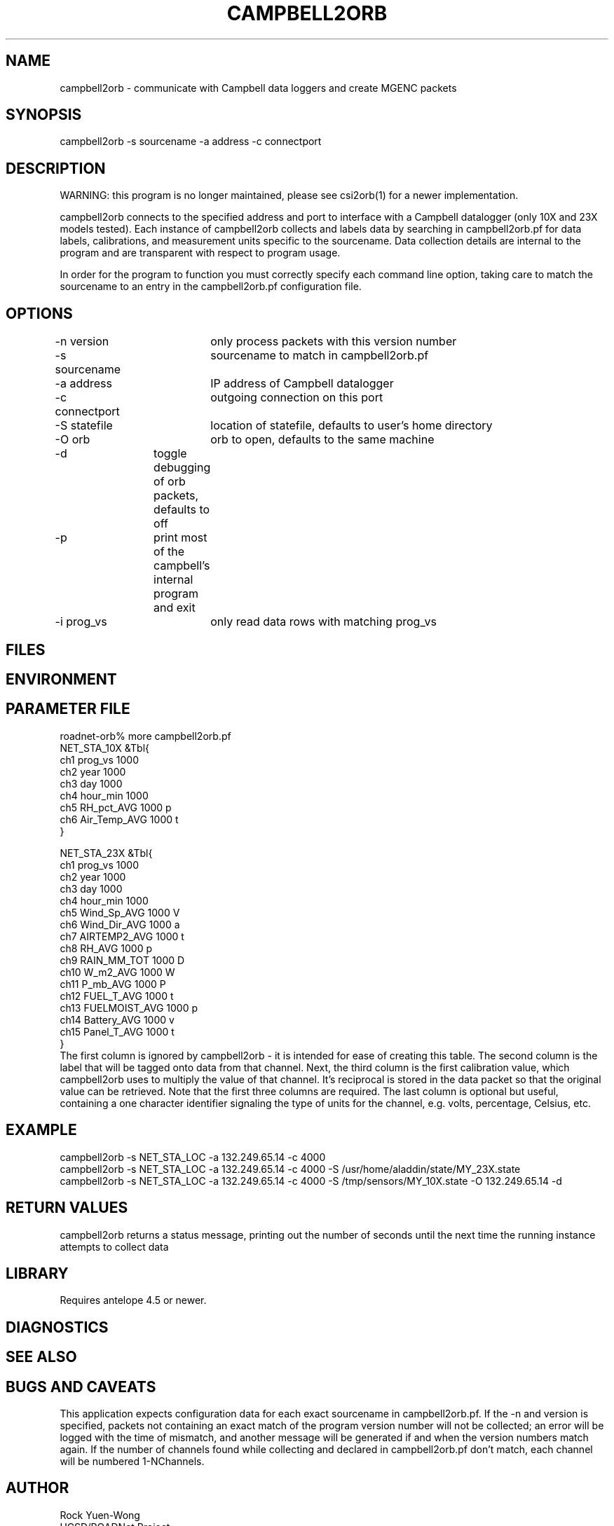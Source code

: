 .TH CAMPBELL2ORB 1 "$Date: 2004/03/29 23:19:35 $"
.SH NAME
campbell2orb \- communicate with Campbell data loggers and create MGENC packets
.SH SYNOPSIS
.nf
campbell2orb -s sourcename -a address -c connectport
.fi
.SH DESCRIPTION
WARNING: this program is no longer maintained, please see csi2orb(1) for a newer implementation.

campbell2orb connects to the specified address and port to interface
with a Campbell datalogger (only 10X and 23X models tested). Each
instance of campbell2orb collects and labels data by searching in
campbell2orb.pf for data labels, calibrations, and measurement units
specific to the sourcename.  Data collection details are internal to
the program and are transparent with respect to program usage.

In order for the program to function you must correctly specify each
command line option, taking care to match the sourcename to an entry
in the campbell2orb.pf configuration file.
.SH OPTIONS
.nf
-n version	only process packets with this version number
-s sourcename	sourcename to match in campbell2orb.pf
-a address	IP address of Campbell datalogger
-c connectport	outgoing connection on this port
-S statefile	location of statefile, defaults to user's home directory
-O orb		orb to open, defaults to the same machine
-d		toggle debugging of orb packets, defaults to off
-p		print most of the campbell's internal program and exit
-i prog_vs	only read data rows with matching prog_vs
.fi
.SH FILES
.SH ENVIRONMENT
.SH PARAMETER FILE
.nf
roadnet-orb% more campbell2orb.pf
NET_STA_10X  &Tbl{
        ch1     prog_vs         1000
        ch2     year            1000
        ch3     day             1000
        ch4     hour_min        1000
        ch5     RH_pct_AVG      1000    p
        ch6     Air_Temp_AVG    1000    t
}

NET_STA_23X   &Tbl{
        ch1     prog_vs         1000
        ch2     year            1000
        ch3     day             1000
        ch4     hour_min        1000
        ch5     Wind_Sp_AVG     1000    V
        ch6     Wind_Dir_AVG    1000    a
        ch7     AIRTEMP2_AVG    1000    t
        ch8     RH_AVG          1000    p
        ch9     RAIN_MM_TOT     1000    D
        ch10    W_m2_AVG        1000    W
        ch11    P_mb_AVG        1000    P
        ch12    FUEL_T_AVG      1000    t
        ch13    FUELMOIST_AVG   1000    p
        ch14    Battery_AVG     1000    v
        ch15    Panel_T_AVG     1000    t
}
.fi
.nf
The first column is ignored by campbell2orb - it is intended for ease of creating this table.  The second column is the label that will be tagged onto data from that channel.  Next, the third column is the first calibration value, which campbell2orb uses to multiply the value of that channel.  It's reciprocal is stored in the data packet so that the original value can be retrieved.  Note that the first three columns are required.  The last column is optional but useful, containing a one character identifier signaling the type of units for the channel, e.g. volts, percentage, Celsius, etc.
.SH EXAMPLE
 campbell2orb -s NET_STA_LOC -a 132.249.65.14 -c 4000
 campbell2orb -s NET_STA_LOC -a 132.249.65.14 -c 4000 -S /usr/home/aladdin/state/MY_23X.state
 campbell2orb -s NET_STA_LOC -a 132.249.65.14 -c 4000 -S /tmp/sensors/MY_10X.state -O 132.249.65.14 -d
.ft CW
.in 2c
.nf
.fi
.in
.ft R
.SH RETURN VALUES
campbell2orb returns a status message, printing out the number of seconds
until the next time the running instance attempts to collect data
.SH LIBRARY
Requires antelope 4.5 or newer.
.SH DIAGNOSTICS
.SH "SEE ALSO"
.nf
.fi
.SH "BUGS AND CAVEATS"
This application expects configuration data for each exact sourcename in campbell2orb.pf.  If the -n and version is specified, packets not containing an exact match of the program version number will not be collected; an error will be logged with the time of mismatch, and another message will be generated if and when the version numbers match again.  If the number of channels found while collecting and declared in campbell2orb.pf don't match, each channel will be numbered 1-NChannels.
.SH AUTHOR
.nf
Rock Yuen-Wong
UCSD/ROADNet Project
.fi
